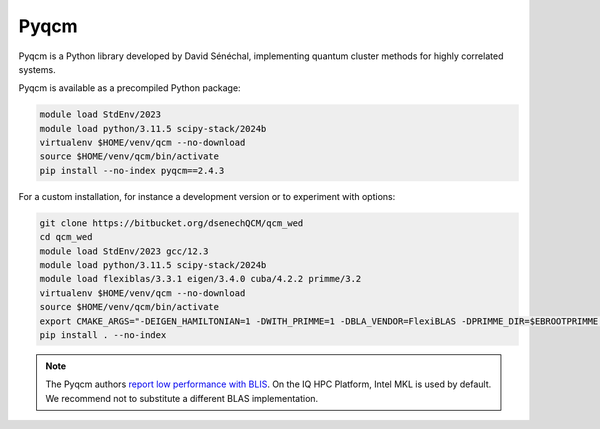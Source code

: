 Pyqcm
=====

Pyqcm is a Python library developed by David Sénéchal, implementing quantum
cluster methods for highly correlated systems.

Pyqcm is available as a precompiled Python package:

.. code-block:: bash

    module load StdEnv/2023
    module load python/3.11.5 scipy-stack/2024b
    virtualenv $HOME/venv/qcm --no-download
    source $HOME/venv/qcm/bin/activate
    pip install --no-index pyqcm==2.4.3

For a custom installation, for instance a development version or to experiment
with options:

.. code-block:: bash

    git clone https://bitbucket.org/dsenechQCM/qcm_wed
    cd qcm_wed
    module load StdEnv/2023 gcc/12.3
    module load python/3.11.5 scipy-stack/2024b
    module load flexiblas/3.3.1 eigen/3.4.0 cuba/4.2.2 primme/3.2
    virtualenv $HOME/venv/qcm --no-download
    source $HOME/venv/qcm/bin/activate
    export CMAKE_ARGS="-DEIGEN_HAMILTONIAN=1 -DWITH_PRIMME=1 -DBLA_VENDOR=FlexiBLAS -DPRIMME_DIR=$EBROOTPRIMME -DCUBA_DIR=$EBROOTCUBA -DWITH_GF_OPT_KERNEL=1"
    pip install . --no-index

.. note::

    The Pyqcm authors `report low performance with BLIS
    <https://qcm-wed.readthedocs.io/en/stable/parallel.html#numerical-integration>`_.
    On the IQ HPC Platform, Intel MKL is used by default. We recommend not to
    substitute a different BLAS implementation.

.. seealso::

    - `Pyqcm documentation <https://dsenech.github.io/qcm_wed_doc/>`_
